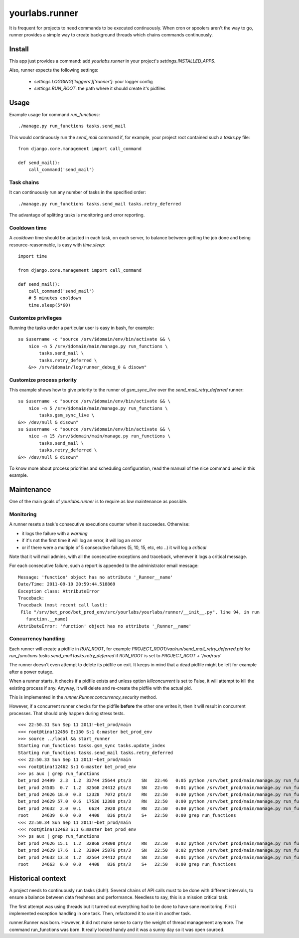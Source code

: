 yourlabs.runner
===============

It is frequent for projects to need commands to be executed continuously. When
cron or spoolers aren't the way to go, runner provides a simple way to create
background threads which chains commands continuously.

Install
-------

This app just provides a command: add `yourlabs.runner` in your project's
`settings.INSTALLED_APPS`.

Also, runner expects the following settings:

    - `settings.LOGGING['loggers']['runner']`: your logger config
    - `settings.RUN_ROOT`: the path where it should create it's pidfiles

Usage
-----

Example usage for command `run_functions`::

    ./manage.py run_functions tasks.send_mail

This would continuously run the `send_mail` command if, for example, your project
root contained such a `tasks.py` file::

    from django.core.management import call_command

    def send_mail():
        call_command('send_mail')

Task chains
```````````

It can continuously run any number of tasks in the specified order::

    ./manage.py run_functions tasks.send_mail tasks.retry_deferred

The advantage of splitting tasks is monitoring and error reporting.

Cooldown time
`````````````

A `cooldown` time should be adjusted in each task, on each server, to balance
between getting the job done and being resource-reasonnable, is easy with
`time.sleep`::

    import time
    
    from django.core.management import call_command

    def send_mail():
        call_command('send_mail')
        # 5 minutes cooldown
        time.sleep(5*60)

Customize privileges
````````````````````

Running the tasks under a particular user is easy in bash, for example::

    su $username -c "source /srv/$domain/env/bin/activate && \
        nice -n 5 /srv/$domain/main/manage.py run_functions \
            tasks.send_mail \
            tasks.retry_deferred \
        &>> /srv/$domain/log/runner_debug_0 & disown"

Customize process priority
``````````````````````````

This example shows how to give priority to the runner of `gsm_sync_live` over
the `send_mail_retry_deferred` runner::

    su $username -c "source /srv/$domain/env/bin/activate && \
        nice -n 5 /srv/$domain/main/manage.py run_functions \
            tasks.gsm_sync_live \
    &>> /dev/null & disown"
    su $username -c "source /srv/$domain/env/bin/activate && \
        nice -n 15 /srv/$domain/main/manage.py run_functions \
            tasks.send_mail \
            tasks.retry_deferred \
    &>> /dev/null & disown"

To know more about process priorities and scheduling configuration, read the
manual of the nice command used in this example.

Maintenance
-----------

One of the main goals of `yourlabs.runner` is to require as low maintenance as
possible.

Monitoring
``````````

A runner resets a task's consecutive executions counter when it succeedes.
Otherwise:

- it logs the failure with a `warning`
- if it's not the first time it will log an error, it will log an `error`
- or if there were a multiple of 5 consecutive failures (5, 10, 15, etc, etc
  ..) it will log a `critical`

Note that it will mail admins, with all the consecutive exceptions and
traceback, whenever it logs a critical message.

For each consecutive failure, such a report is appended to the administrator email message::

    Message: 'function' object has no attribute '_Runner__name'
    Date/Time: 2011-09-10 20:59:44.518869
    Exception class: AttributeError
    Traceback:
    Traceback (most recent call last):
     File "/srv/bet_prod/bet_prod_env/src/yourlabs/yourlabs/runner/__init__.py", line 94, in run
       function.__name)
    AttributeError: 'function' object has no attribute '_Runner__name'

Concurrency handling
````````````````````

Each runner will create a pidfile in `RUN_ROOT`, for example
`PROJECT_ROOT/var/run/send_mail_retry_deferred.pid` for `run_functions
tasks.send_mail tasks.retry_deferred` if `RUN_ROOT` is set to `PROJECT_ROOT +
'/var/run/`

The runner doesn't even attempt to delete its pidfile on exit. It keeps in mind
that a dead pidfile might be left for example after a power outage.

When a runner starts, it checks if a pidfile exists and unless option
`killconcurrent` is set to False, it will attempt to kill the existing process if
any. Anyway, it will delete and re-create the pidfile with the actual pid.

This is implemented in the `runner.Runner.concurrency_security` method.

However, if a concurrent runner checks for the pidfile **before** the other one
writes it, then it will result in concurrent processes. That should only happen
during stress tests.

::

    <<< 22:50.31 Sun Sep 11 2011!~bet_prod/main 
    <<< root@tina!12456 E:130 S:1 G:master bet_prod_env
    >>> source ../local && start_runner
    Starting run_functions tasks.gsm_sync tasks.update_index                                                                                                               Starting run_functions tasks.gsm_sync_live
    Starting run_functions tasks.send_mail tasks.retry_deferred
    <<< 22:50.33 Sun Sep 11 2011!~bet_prod/main 
    <<< root@tina!12462 S:1 G:master bet_prod_env
    >>> ps aux | grep run_functions
    bet_prod 24499  2.3  1.2  33744 25644 pts/3    SN   22:46   0:05 python /srv/bet_prod/main/manage.py run_functions tasks.gsm_sync tasks.update_index                   bet_prod 24502  7.5  1.2  34128 26092 pts/3    SN   22:46   0:18 python /srv/bet_prod/main/manage.py run_functions tasks.gsm_sync_live
    bet_prod 24505  0.7  1.2  32568 24412 pts/3    SN   22:46   0:01 python /srv/bet_prod/main/manage.py run_functions tasks.send_mail tasks.retry_deferred
    bet_prod 24626 18.0  0.3  12328  7072 pts/3    RN   22:50   0:00 python /srv/bet_prod/main/manage.py run_functions tasks.gsm_sync tasks.update_index
    bet_prod 24629 57.0  0.6  17536 12380 pts/3    RN   22:50   0:00 python /srv/bet_prod/main/manage.py run_functions tasks.gsm_sync_live
    bet_prod 24632  2.0  0.1   6624  2920 pts/3    RN   22:50   0:00 python /srv/bet_prod/main/manage.py run_functions tasks.send_mail tasks.retry_deferred
    root     24639  0.0  0.0   4408   836 pts/3    S+   22:50   0:00 grep run_functions
    <<< 22:50.34 Sun Sep 11 2011!~bet_prod/main 
    <<< root@tina!12463 S:1 G:master bet_prod_env
    >>> ps aux | grep run_functions 
    bet_prod 24626 15.1  1.2  32868 24808 pts/3    RN   22:50   0:02 python /srv/bet_prod/main/manage.py run_functions tasks.gsm_sync tasks.update_index
    bet_prod 24629 17.6  1.2  33804 25876 pts/3    SN   22:50   0:02 python /srv/bet_prod/main/manage.py run_functions tasks.gsm_sync_live
    bet_prod 24632 13.8  1.2  32564 24412 pts/3    SN   22:50   0:01 python /srv/bet_prod/main/manage.py run_functions tasks.send_mail tasks.retry_deferred
    root     24663  0.0  0.0   4408   836 pts/3    S+   22:50   0:00 grep run_functions


Historical context
------------------

A project needs to continuously run tasks (duh!). Several chains of API calls
must to be done with different intervals, to ensure a balance between data
freshness and performance. Needless to say, this is a mission critical task.

The first attempt was using threads but it turned out everything had to be done
to have sane monitoring. First i implemented exception handling in one task.
Then, refactored it to use it in another task.

runner.Runner was born. However, it did not make sense to carry the weight of
thread management anymore. The command run_functions was born. It really looked
handy and it was a sunny day so it was open sourced.
